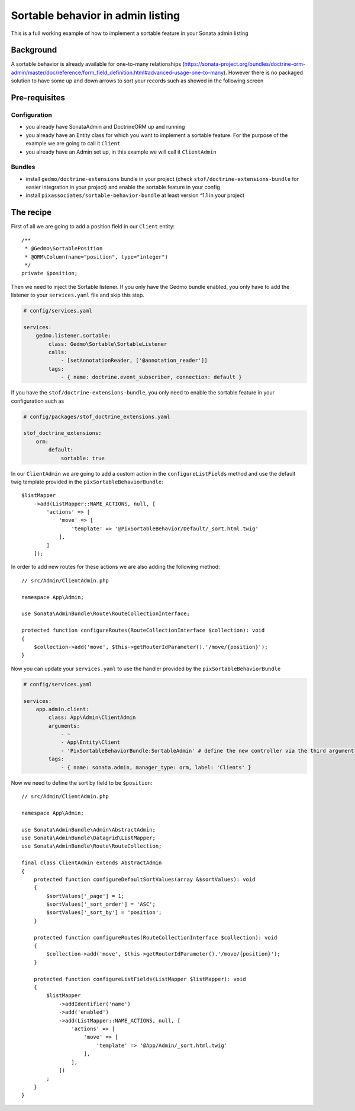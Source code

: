 Sortable behavior in admin listing
==================================

This is a full working example of how to implement a sortable feature in your Sonata admin listing

Background
----------

A sortable behavior is already available for one-to-many relationships (https://sonata-project.org/bundles/doctrine-orm-admin/master/doc/reference/form_field_definition.html#advanced-usage-one-to-many).
However there is no packaged solution to have some up and down arrows to sort
your records such as showed in the following screen

.. figure:: ../images/admin_sortable_listing.png
   :align: center
   :alt: Sortable listing
   :width: 700px

Pre-requisites
--------------

Configuration
^^^^^^^^^^^^^

- you already have SonataAdmin and DoctrineORM up and running
- you already have an Entity class for which you want to implement a sortable feature. For the purpose of the example we are going to call it ``Client``.
- you already have an Admin set up, in this example we will call it ``ClientAdmin``

Bundles
^^^^^^^
- install ``gedmo/doctrine-extensions`` bundle in your project (check ``stof/doctrine-extensions-bundle`` for easier integration in your project) and enable the sortable feature in your config
- install ``pixassociates/sortable-behavior-bundle`` at least version ^1.1 in your project

The recipe
----------

First of all we are going to add a position field in our ``Client`` entity::

    /**
     * @Gedmo\SortablePosition
     * @ORM\Column(name="position", type="integer")
     */
    private $position;

Then we need to inject the Sortable listener.
If you only have the Gedmo bundle enabled, you only have to add the listener
to your ``services.yaml`` file and skip this step.

.. code-block:: yaml

    # config/services.yaml

    services:
        gedmo.listener.sortable:
            class: Gedmo\Sortable\SortableListener
            calls:
                - [setAnnotationReader, ['@annotation_reader']]
            tags:
                - { name: doctrine.event_subscriber, connection: default }

If you have the ``stof/doctrine-extensions-bundle``, you only need to enable the sortable
feature in your configuration such as

.. code-block:: yaml

    # config/packages/stof_doctrine_extensions.yaml

    stof_doctrine_extensions:
        orm:
            default:
                sortable: true

In our ``ClientAdmin`` we are going to add a custom action in the ``configureListFields`` method
and use the default twig template provided in the ``pixSortableBehaviorBundle``::

    $listMapper
        ->add(ListMapper::NAME_ACTIONS, null, [
            'actions' => [
                'move' => [
                    'template' => '@PixSortableBehavior/Default/_sort.html.twig'
                ],
            ]
        ]);

In order to add new routes for these actions we are also adding the following method::

    // src/Admin/ClientAdmin.php

    namespace App\Admin;

    use Sonata\AdminBundle\Route\RouteCollectionInterface;

    protected function configureRoutes(RouteCollectionInterface $collection): void
    {
        $collection->add('move', $this->getRouterIdParameter().'/move/{position}');
    }

Now you can update your ``services.yaml`` to use the handler provided by the ``pixSortableBehaviorBundle``

.. code-block:: yaml

    # config/services.yaml

    services:
        app.admin.client:
            class: App\Admin\ClientAdmin
            arguments:
                - ~
                - App\Entity\Client
                - 'PixSortableBehaviorBundle:SortableAdmin' # define the new controller via the third argument
            tags:
                - { name: sonata.admin, manager_type: orm, label: 'Clients' }

Now we need to define the sort by field to be ``$position``::

    // src/Admin/ClientAdmin.php

    namespace App\Admin;

    use Sonata\AdminBundle\Admin\AbstractAdmin;
    use Sonata\AdminBundle\Datagrid\ListMapper;
    use Sonata\AdminBundle\Route\RouteCollection;

    final class ClientAdmin extends AbstractAdmin
    {
        protected function configureDefaultSortValues(array &$sortValues): void
        {
            $sortValues['_page'] = 1;
            $sortValues['_sort_order'] = 'ASC';
            $sortValues['_sort_by'] = 'position';
        }

        protected function configureRoutes(RouteCollectionInterface $collection): void
        {
            $collection->add('move', $this->getRouterIdParameter().'/move/{position}');
        }

        protected function configureListFields(ListMapper $listMapper): void
        {
            $listMapper
                ->addIdentifier('name')
                ->add('enabled')
                ->add(ListMapper::NAME_ACTIONS, null, [
                    'actions' => [
                        'move' => [
                            'template' => '@App/Admin/_sort.html.twig'
                        ],
                    ],
                ])
            ;
        }
    }
